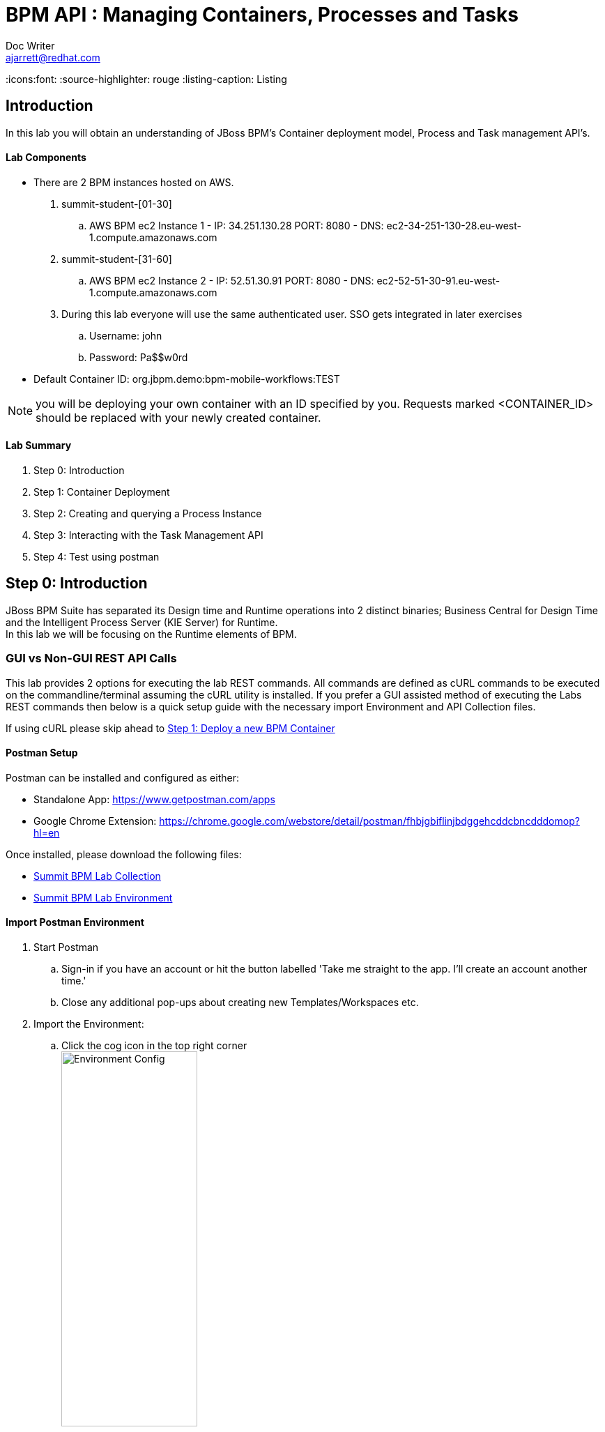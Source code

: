 = BPM API : Managing Containers, Processes and Tasks
Doc Writer <ajarrett@redhat.com>
:doctype: book
:imagesdir: images
:reproducible:
:icons:font:
//:source-highlighter: coderay
:source-highlighter: rouge
:listing-caption: Listing
// Uncomment next line to set page size (default is A4)
//:pdf-page-size: Letter

:HOST: http://ec2-34-251-130-28.eu-west-1.compute.amazonaws.com:8080
:USERNAME: john
:PASSWORD: Pa$$w0rd
:CONTAINER_ID: org.jbpm.demo:bpm-mobile-workflows:TEST

== Introduction

In this lab you will obtain an understanding of JBoss BPM's Container deployment model, Process and Task management API's.

==== Lab Components
- There are 2 BPM instances hosted on AWS.
. summit-student-[01-30]
.. AWS BPM ec2 Instance 1 - IP: 34.251.130.28 PORT: 8080 - DNS: ec2-34-251-130-28.eu-west-1.compute.amazonaws.com
. summit-student-[31-60]
.. AWS BPM ec2 Instance 2 - IP: 52.51.30.91 PORT: 8080 - DNS: ec2-52-51-30-91.eu-west-1.compute.amazonaws.com +

. During this lab everyone will use the same authenticated user. SSO gets integrated in later exercises
.. Username: john
.. Password: Pa$$w0rd

- Default Container ID: org.jbpm.demo:bpm-mobile-workflows:TEST

NOTE: you will be deploying your own container with an ID specified by you. Requests marked <CONTAINER_ID> should be replaced
with your newly created container.

==== Lab Summary
. Step 0: Introduction
. Step 1: Container Deployment
. Step 2: Creating and querying a Process Instance
. Step 3: Interacting with the Task Management API
. Step 4: Test using postman

== Step 0: Introduction

JBoss BPM Suite has separated its Design time and Runtime operations into 2 distinct binaries; Business Central for Design Time and the Intelligent Process Server (KIE Server) for Runtime. +
In this lab we will be focusing on the Runtime elements of BPM.

=== GUI vs Non-GUI REST API Calls
This lab provides 2 options for executing the lab REST commands. All commands are defined as cURL commands to be executed on the commandline/terminal assuming the cURL utility is installed.
If you prefer a GUI assisted method of executing the Labs REST commands then below is a quick setup guide with the necessary import Environment and API Collection files. +

If using cURL please skip ahead to <<Step 1: Deploy a new BPM Container>>

==== Postman Setup

Postman can be installed and configured as either:

- Standalone App: https://www.getpostman.com/apps
- Google Chrome Extension: https://chrome.google.com/webstore/detail/postman/fhbjgbiflinjbdggehcddcbncdddomop?hl=en

Once installed, please download the following files:

- link:other/Summit_BPM_Postman_Collection.postman_collection.json[Summit BPM Lab Collection]
- link:other/Summit_Environment.postman_environment.json[Summit BPM Lab Environment]


==== Import Postman Environment
. Start Postman
.. Sign-in if you have an account or hit the button labelled 'Take me straight to the app. I'll create an account another time.'
.. Close any additional pop-ups about creating new Templates/Workspaces etc.
. Import the Environment:
.. Click the cog icon in the top right corner +
image:postman/environment-config.png[Environment Config, width="50%"]
.. Click Import, then select the downloaded 'Summit_Environment.postman_environment' file
.. A new Environment should appear called 'Summit Environment' +
image:postman/summit-environment.png[Environment Config, width="100%"]
.. Finally click into 'Summit Environment' and you will be presented with all the Environment Variables, which you can edit. +
image:postman/summit-environment-config.png[Summit Environment Config, width="100%"]
.. You will also need to update the *container_name* variable once you have completed 'Step 1: Deploy a new BPM Container'

IMPORTANT: Select the URL that coincides with your User ID and deselecting http://localhost:8080. +
summit-student-[01-30] should be using: http://ec2-34-251-130-28.eu-west-1.compute.amazonaws.com:8080 +
summit-student-[31-60] should be using: http://ec2-52-51-30-91.eu-west-1.compute.amazonaws.com:8080

==== Import Postman API Collection

. Import the PostMan API Collection
.. Click the Import button on the top left +
image:postman/import-collection.png[Summit Collection Import, width="50%"]
.. Click 'Choose File' and select the [underline]#Summit_BPM_Postman_Collection.postman_collection.json# file downloaded above
.. A new 'Summit BPM Postman Collection' should appear under the Collections TAB +
image:postman/postman-collection.png[BPM Postman Collection, width="50%"]
.. Click on the 'Summit BPM Postman Collection' and it should expand, click on the folder to view the underlying API Requests +
image:postman/postman-collection-expanded.png[BPM Postman Collection Expanded, width="50%"]
. How to use the Postman BPM API Collection
.. Throughout this lab each API request is preceded with some basic request details that relate to the corresponding Postman request.
... <API_SUBSET> links to the folder in which the Postman Request can be found (Process, Task, Query/Process, Query/Task and Container):
... <API_REQUEST_NAME> is as it suggest the name of the specific request within the folder i.e

[source,sh]
----
// REQUEST (<API_SUBSET>) - <API_REQUEST_NAME>
REQUEST (Containers) - GET All BPM Containers:
cURL xxxxxxxxxxxx
----

Would correspond to this Postman Request: +
image:postman/postman-request-example.png[BPM Postman Request, width="100%"]

NOTE: Authorisation should already be setup on the postman collection therefore most if not all calls should be ready to execute the 'SEND' button in the top right. Ask your lab instructor for any additional help with Headers/Parameters etc..

== Step 1: Deploy a new BPM Container

A BPM/KIE Container is deployed KJar. A KJar is a simple maven build JAR file containing some additional XML files for runtime configuration. +
Our Project is a multi-module maven project containing the various project artefacts, however it is the bpm-mobile-workflows project that will be compiled
into a 'KJar' and deployed as a KIE-Container. +

NOTE: kjar build type is defined by the projects pom file: bpm-mobile-workflows/pom.xml +
The additional XML Configuration files: +
- bpm-mobile-workflows/src/main/resources/kmodule.xml +
- bpm-mobile-workflows/src/main/resources/kie-deployment-descriptor.xml

- Firstly we can check to see if our KIE Server is alive and available:

REQUEST (root) - GET KIE Server Details:
[source,sh, subs="attributes"]
----
curl -X GET --user {USERNAME}:'{PASSWORD}' {HOST}/kie-server/services/rest/server
----

RESPONSE HTTP 200 (OK):

[source,xml]
----
<?xml version="1.0" encoding="UTF-8" standalone="yes"?>
<response type="SUCCESS" msg="Kie Server info">
    <kie-server-info>
        <capabilities>KieServer</capabilities>
        <capabilities>BRM</capabilities>
        <capabilities>BPM</capabilities>
        <capabilities>BPM-UI</capabilities>
        <capabilities>BRP</capabilities>
        <location>{HOST}/kie-server/services/rest/server</location>
        <messages>
            <content>Server KieServerInfo{serverId='15ad5bfa-7532-3eea-940a-abbbbc89f1e8', version='6.5.0.Final-redhat-16', location='{HOST}/kie-server/services/rest/server'}started successfully at Tue Apr 03 22:41:15 BST 2018</content>
            <severity>INFO</severity>
            <timestamp>2018-04-03T22:41:15.847+01:00</timestamp>
        </messages>
        <name>KieServer@/kie-server</name>
        <id>15ad5bfa-7532-3eea-940a-abbbbc89f1e8</id>
        <version>6.5.0.Final-redhat-16</version>
    </kie-server-info>
</response>
----

// TODO: ADD DESCRIPTION OF KIE SERVER CONFIG

- Create a new container Using the following Maven GAV coordinates:

Name: *<CONTAINER_ID>* +
Group ID: org.jbpm.demo +
Artifact Id: bpm-mobile-workflows +
Version: 0.0.1-SNAPSHOT

IMPORTANT: Replace *<CONTAINER_ID>* with a name of your choice. This could be anything, but its best to keep
it simple such as 'summit-labs-<myname>' e.g. summit-labs-steve. +
CONTAINER_ID is then used throughout this lab to direct API calls.

[source,sh, subs="+quotes"]
----
curl -X PUT \
  --user {USERNAME}:'{PASSWORD}' {HOST}/kie-server/services/rest/server/container/*CONTAINER_ID* \
  -H 'cache-control: no-cache' \
  -H 'content-type: application/xml' \
  -d <kie-container>
        <release-id>
          <artifact-id>bpm-mobile-workflows</artifact-id>
          <group-id>org.jbpm.demo</group-id>
          <version>0.0.1-SNAPSHOT</version>
        </release-id>
    </kie-container>
----

- After a few seconds you should recieve a HTTP:201 to say the opertion successfully created the new container.

IMPORTANT: it may take a few seconds to execute this request as the KIE Server retrieves the KIE KJar Binary from the Hosted Maven Nexus repository. +

Once successfully deployed, the app-server logging side should look like so (since this on AWS you probably wont be able to inspect this):

[source,sh]
----
23:03:05,760 INFO  [org.kie.server.services.impl.KieServerImpl] (http-127.0.0.1:8080-3) Container org.jbpm.demo:bpm-mobile-workflows:TEST (for release id org.jbpm.demo:bpm-mobile-workflows:0.0.1-SNAPSHOT) successfully started
----

- Next, view the current deployed containers on the KIE Server +

NOTE: Depending on where other people are in the labs you may see lots of different containers deployed. By default 10 containers are returned due to pagination. To increase this append the *?pageSize=50* parameter onto the end of the request URL

REQUEST (Containers) - GET All BPM Containers:

[source,sh, subs="attributes"]
----
curl -X GET \
  --user {USERNAME}:'{PASSWORD}' {HOST}/kie-server/services/rest/server/containers
----

- RESPONSE : HTTP 200 (OK)

[source,xml, subs="+quotes"]
----
<?xml version="1.0" encoding="UTF-8" standalone="yes"?>
<response type="SUCCESS" msg="List of created containers">
    <kie-containers>
        <kie-container container-id="org.jbpm.demo:bpm-mobile-workflows:TEST" status="STARTED">
            <release-id>
                <artifact-id>bpm-mobile-workflows</artifact-id>
                <group-id>org.jbpm.demo</group-id>
                <version>0.0.1-SNAPSHOT</version>
            </release-id>
            <resolved-release-id>
                <artifact-id>bpm-mobile-workflows</artifact-id>
                <group-id>org.jbpm.demo</group-id>
                <version>0.0.1-SNAPSHOT</version>
            </resolved-release-id>
            <scanner status="DISPOSED"/>
        </kie-container>
        <kie-container container-id="[underline]#<CONTAINER_ID>#" status="STARTED">
            <release-id>
                <artifact-id>bpm-mobile-workflows</artifact-id>
                <group-id>org.jbpm.demo</group-id>
                <version>0.0.1-SNAPSHOT</version>
            </release-id>
            <resolved-release-id>
                <artifact-id>bpm-mobile-workflows</artifact-id>
                <group-id>org.jbpm.demo</group-id>
                <version>0.0.1-SNAPSHOT</version>
            </resolved-release-id>
            <scanner status="DISPOSED"/>
        </kie-container>
    </kie-containers>
</response>
----

NOTE: The whole KIE REST API can be reviewed at: {HOST}/kie-server/docs/index.html


Before moving on to creating a new Process Instance we can query for the available process definitions available for a particular container and inspect the BPM Process model that we are going to invoke.

To view the available process definitions hit the following url or execute the curl command :

REQUEST (Query/Process) - GET All Process Definitions :
[source,sh, subs="attributes"]
----
// Return all Process Definitions deployed on the KIE Server
curl -X GET --user {USERNAME}:'{PASSWORD}' \
  {HOST}/kie-server/services/rest/server/queries/processes/definitions  \
  -H 'accept: application/json'
----

or

REQUEST (Query/Process) - GET All Process Definitions by Container ID:
[source,sh, subs="attributes"]
----
// Return all Process Definitions deployed on the KIE Container
curl -X GET --user {USERNAME}:'{PASSWORD}'\
  {HOST}/kie-server/services/rest/server/queries/containers/<CONTAINER_ID>/processes/definitions  \
  -H 'accept: application/json'
----

RESPONSE - HTTP 200 (OK):
[source,json]
----
{
    "processes": [
        {
            "process-id": "org.jbpm.demo.NewApplication",
            "process-name": "NewApplication",
            "process-version": "1.0",
            "package": "org.jbpm.demo",
            "container-id": "org.jbpm.demo:bpm-mobile-workflows:TEST"
        },
        {
            "process-id": "bpm-mobile-workflows.NewApplicationComplete",
            "process-name": "NewApplication",
            "process-version": "1.0",
            "package": "org.jbpm.demo",
            "container-id": "org.jbpm.demo:bpm-mobile-workflows:TEST"
        },
        {
            "process-id": "org.jbpm.demo.mobile.TestProcess",
            "process-name": "TestProcess",
            "process-version": "1.0",
            "package": "org.jbpm.demo",
            "container-id": "org.jbpm.demo:bpm-mobile-workflows:TEST"
        }
    ]
}
----

You can also obtain the Process Definition Image or Process Model using the Processes API:

In a browser, navigate to:
[source,sh, subs="attributes"]
----
{HOST}/kie-server/services/rest/server/containers/<CONTAINER_ID>/images/processes/org.jbpm.demo.NewApplication
----

This will return an SVG of the current process model. It should look something similar to:

image::new-application-process.png[New Application Process Model]

== Step 2: Create a new BPM Process Instance

- This demo is part of a larger Financial Onboarding demo, which has been simplified to show a wider array of product functionality. As a side effect, we are required to provide the object model upfront rather than letting the BPM process hit various services. Using this payload we will create a new process instance, which will return a Process Instance Id.

 1. First lets create a new BPM Process Instance
 Process URL Requirements:
 . CONTAINER_ID - summit-test-container
 . PROCESS_DEFINITIONS_ID - org.jbpm.demo.NewApplication
 . Full URL Structure: {HOST}/kie-server/services/rest/server/containers/*<CONTAINER_ID>*/processes/org.jbpm.demo.NewApplication/instances

REQUEST (Process) - POST Create New Process Instance:
[source,sh, subs="attributes"]
----
curl -X POST --user {USERNAME}:'{PASSWORD}' \
  {HOST}/kie-server/services/rest/server/containers/summit-test-container/processes/org.jbpm.demo.NewApplication/instances \
  -H 'cache-control: no-cache' \
  -H 'accept: application/json' \
  -H 'content-type: application/json' \
  -d '{
  "applicationType": "PERSONAL",
  "taskOwner": "Bank",
  "userAlias": "user1",
  "pushAlias": "user1",
  "application" : {
    "Application": {
      "personalDetails": {
        "name": {
          "salutation": "Mr",
          "givenName": "Bill",
          "middleName": "",
          "surname": "Basket"
        },
        "demographics": {
          "gender": "MALE",
          "dateOfBirth": "1972-09-15",
          "birthPlace": "Sydney",
          "countryOfBirth": "AU",
          "nationality": "AU"
        },
        "address": [
          {
            "addressType": "HOME_ADDRESS",
            "addressLine1": "40A Orchard Road",
            "addressLine2": "#99-99 Macdonald House",
            "addressLine3": "Orchard Avenue 2",
            "addressLine4": "Street 65"
          }
        ],
        "email": {
          "emailAddress": "user1@gmail.com",
          "okToEmail": true
        },
        "phone": {
          "phoneNumber": "64042321",
          "okToSms": true,
          "okToCall": true
        }
      },
      "financialInformation": {
        "hasForeseeableFinancialChanges": true,
        "nonBankDebtObligationFlag": true,
        "expenseDetails": [
          {
            "expenseType": "COSTS_OF_LIVING",
            "expenseAmount": 590.25,
            "frequency": "MONTHLY"
          }
        ],
        "incomeDetails": [
          {
            "incomeType": "DECLARED_FIXED",
            "fixedAmount": 7590.25,
            "variableAmount": 1590.25,
            "frequency": "MONTHLY",
            "otherIncomeDescription": "Rent"
          }
        ],
        "existingLoanDetails": [
          {
            "loanType": "STUDENT_LOAN",
            "otherDebtObligationType": "Free text",
            "monthlyInstallmentAmount": 250.25,
            "outstandingBalanceAmount": 5000.25,
            "loanAmount": 15000.89,
            "debtOwnership": "JOINT",
            "lenderName": "KINROS CORPORATION"
          }
        ]
      },
      "employmentDetails": [
        {
          "employerName": "Citi Bank",
          "jobTitle": "ACCOUNTANT",
          "employmentDurationInYears": 5,
          "employmentStatus": "EMPLOYED"
        }
      ],
      "creditDetails": {
        "creditAmount": 23000.25,
        "loanTakenIndicator": true,
        "monthlyRepaymentForAllExtLoans": 5000.25
      },
      "companyDetails": {
        "companyName": "RedHat",
        "tradingYears": "5",
        "dunsNumber": "123123123"
      },
      "mortgageDetails": {
        "type": "firstTime",
        "location": "Sydney",
        "propertyValue": 2222222.22,
        "amount": 999999.99,
        "deposit": 99999.95,
        "term": 25
      },
      "productId": 1
    }
  },
  "additionalDocsRequired": true,
  "assignedTo": "Unassigned",
  "bpmDetails": {
    "auth": "Basic amJvc3M6YnBtc3VpdGUxIQ==",
    "container": "org.jbpm.demo:bpm-mobile-workflows:TEST",
    "processName": "org.jbpm.demo.NewApplication",
    "host": "{HOST}"
  }
}'
----

REPONSE: HTTP 201 Created +
- Returns: Integer (Process Instance ID) e.g.
[source,sh, subs="attributes"]
----
1
----

 - Once a new instance of the org.jbpm.demo.NewApplication process has been started we can start querying/interacting with this process.

  .. In a web browser, navigate to {HOST}/kie-server/services/rest/server/containers/<CONTAINER_ID>/images/processes/instances/1, replacing 1 with the process instance ID of the process instance you just created and <CONTAINER_ID> with your created container. +
  .. Expect to see a graphical representation of the process instance. The nodes in grey indicate that they have executed

image::new-application-process-started.png[New Application Process Model]

 - Now we can list out the live processes on our container, skip to step three to pull back the Process Instance directly.
 Process URL Requirements:
 .. HTTP Request Method: GET
 .. Params:
 ... page : traverse through the returned records
 ... pageSize : alter number of records returned, default it 10
 ... status : return only process which have a specific status:
 .... Reference: https://docs.jboss.org/jbpm/v6.4/javadocs/constant-values.html
 .... 	 STATE_ABORTED = 3
 ....    STATE_ACTIVE = 1
 ....    STATE_COMPLETED = 2
 ....    STATE_PENDING = 0
 ....    STATE_SUSPENDED = 4

Full URL Structure: {HOST}/kie-server/services/rest/server/containers/<CONTAINER_ID>/process/instances?<PARAMS> +

* REQUEST (Query/Process) - GET All Process Instances by Container ID:

[source,sh, subs="attributes"]
----
curl -X GET --user {USERNAME}:'{PASSWORD}' \
  '{HOST}/kie-server/services/rest/server/queries/containers/CONTAINER_ID/process/instances?status=1&page=0&pageSize=25' \
  -H 'Accept: application/json'
----

* RESPONSE: (HTTP 200 - ok)

[source,json]
----
{
    "process-instance": [
        {
            "initiator": "bpmsAdmin",
            "process-instance-id": 1,
            "process-id": "org.jbpm.demo.NewApplication",
            "process-name": "NewApplication",
            "process-version": "1.0",
            "process-instance-state": 1,
            "container-id": "CONTAINER_ID",
            "start-date": 1523283354565,
            "process-instance-desc": "NewApplication",
            "correlation-key": "",
            "parent-instance-id": -1
        }
    ]
}
----

or we can obtain our Process Instance Directly using the Process Management API

* REQUEST (Process) - GET Process Instance By Container ID and Instance ID:

[source,sh, subs="attributes"]
----
curl -X GET --user {USERNAME}:'{PASSWORD}' \
  '{HOST}/kie-server/services/rest/server/containers/CONTAINER_ID/processes/instances/PROCESS_INSTANCE_ID?withVars=true' \
  -H 'Accept: application/json'
----

* RESPONSE: (HTTP 200 - ok)

[source,json]
----
{
    "initiator": "john",
    "process-instance-id": 1,
    "process-id": "org.jbpm.demo.NewApplication",
    "process-name": "NewApplication",
    "process-version": "1.0",
    "process-instance-state": 1,
    "container-id": "org.jbpm.demo:bpm-mobile-workflows:TEST",
    "start-date": 1524498884314,
    "process-instance-desc": "NewApplication",
    "correlation-key": "",
    "parent-instance-id": -1
}
----

== Step 3: Manipulate BPM Task Instances

An important aspect of business processes is human task management. While some work in a process can be executed automatically, some tasks need to be executed by human actors.

BPM also includes a human task service, a back-end service that manages the life cycle of these tasks at runtime. The BPM implementation is based on the WS-HumanTask specification.

NOTE: The Human Task Service is fully pluggable, meaning that users can integrate their own human task solutions if necessary.

The various stages of the Task Management Lifecycle can be reviewed here: http://docs.jboss.org/jbpm/v6.4/userguide/ch07.html#jBPMTaskLifecycle
BPMS has the concept of a Potential Task Owner. As it sounds, a 'Potential Task Owner' is a user whom has the correct security context to act upon a Human Task i.e. they user belongs to a given LDAP group.

 - First lets query the API for available Human Tasks. Regardless of what user you are imitating, this API call will return the tasks for a given Process Intance ID:

 * REQUEST (Query/Task) - GET All Tasks by Process Instance ID:

[source,sh, subs="attributes"]
----
curl -X GET --user {USERNAME}:'{PASSWORD}' \
  '{HOST}/kie-server/services/rest/server/queries/tasks/instances/process/<pInstanceId> ' \
  -H 'Accept: application/json' \
----

 * RESPONSE: (HTTP 200 - ok)

[source,sh, subs="attributes"]
----
{
    "task-summary": [
        {
            "task-id": 1,
            "task-name": "Assign Internal Owner",
            "task-subject": "",
            "task-description": "",
            "task-status": "Ready",
            "task-priority": 1,
            "task-is-skipable": true,
            "task-created-on": 1523283354638,
            "task-activation-time": 1523283354638,
            "task-proc-inst-id": 1,
            "task-proc-def-id": "org.jbpm.demo.NewApplication",
            "task-container-id": "CONTAINER_ID",
            "task-parent-id": -1
        }
    ]
}
----

- Using the default Task Management Lifecycle within BPM, a task must be 'owned' by an individual before being worked up. Tasks can be assigned to users automatically based off some pre-determined criteria, or tasks can be assigned to a group for users to claim.
- The Potential-Owners (pot-owners) API endpoint provides a list of Tasks that the authenticated user can work on (derived from underlying LDAP/JEE Roles & Group mappings).

- First lets query the Potential-Owners endpoint to see if we are eligible to work on the above or any other tasks.

 * REQUEST (Task) - GET All Tasks Pot Owners Query:

[source,sh, subs="attributes"]
----
curl -X POST --user {USERNAME}:'{PASSWORD}' \
  '{HOST}/kie-server/services/rest/server/queries/tasks/instances/pot-owners ' \
  -H 'accept: application/json' \
  -H 'cache-control: no-cache' \
  -H 'accept: application/json' \
----

 * RESPONSE: (HTTP 200 - ok)

[source,json]
----
{
    "task-summary": [
        {
            "task-id": 1,
            "task-name": "Assign Internal Owner",
            "task-subject": "",
            "task-description": "",
            "task-status": "Ready",
            "task-priority": 1,
            "task-is-skipable": true,
            "task-created-on": 1523283354638,
            "task-activation-time": 1523283354638,
            "task-proc-inst-id": 1,
            "task-proc-def-id": "org.jbpm.demo.NewApplication",
            "task-container-id": "<CONTAINER_ID>",
            "task-parent-id": -1
        }
    ]
}
----
 - Running the following request should provide an empty response since the user is not eligible to work on this particular task:

  * REQUEST (Task) - GET All Tasks Pot Owners Query:

[source,sh, subs="attributes"]
----
curl -X POST --user jboss:'bpmsuite1!' \
  '{HOST}/kie-server/services/rest/server/queries/tasks/instances/pot-owners ' \
  -H 'Accept: application/json'
----

NOTE: For Postman users update the 'Authorization' method to 'Basic Auth' and provide the credentials jboss:bpmsuite1!. Then click 'Preview Request' to append the Auth token +
image:postman/postman-basic-auth.png[Postman Basic Auth, width="100%"]

 * RESPONSE: (HTTP 200 - ok)

[source,sh, subs="attributes"]
----
{
    "task-summary": []
}
----

 - Using the Process Instance ID from the process created above we can start interacting with the Human Task Instances.
 * There are multiple states a tasks can occupy in accordance with the lifecycle diagram linked above, however in this lab we'll simply investigate the happy path process of claiming, starting and completing a task.

NOTE: Task states provide measurable audit trails of work/effort undertaken into fulfilling its purpose. i.e. How long a task sits in a group or individual queue, How long a task is worked upon, total lifespan of that task etc..


  * REQUEST (Task) - PUT Claim Task by Task Instance ID:

[source,sh, subs="attributes"]
----
 curl -X PUT -H "Accept: application/json" --user {USERNAME}:'{PASSWORD}' "{HOST}/kie-server/services/rest/server/containers/CONTAINER_ID/tasks/TASK_ID/states/claimed"
----

  * REQUEST (Query/Task) - GET All Owned Tasks Query (Authed User):

// List Tasks owned By Authenticated User
[source,sh, subs="attributes"]
----
 curl -X GET -H "Accept: application/json" --user {USERNAME}:'{PASSWORD}' "{HOST}/kie-server/services/rest/server/queries/tasks/instances/owners"
----

* RESPONSE (HTTP 200) - Task is now in a reserved state and non claimable by other users. Only a manager can delegate to other users or move the task back into a claimable state :

[source,json]
----
{
  "task-summary" : [ {
    "task-id" : 1,
    "task-name" : "Assign Internal Owner",
    "task-subject" : "",
    "task-description" : "",
    "task-status" : "Reserved",
    "task-priority" : 1,
    "task-is-skipable" : true,
    "task-actual-owner" : "<USER_ID>",
    "task-created-on" : 1523361110474,
    "task-activation-time" : 1523361110474,
    "task-proc-inst-id" : 1,
    "task-proc-def-id" : "org.jbpm.demo.NewApplication",
    "task-container-id" : "<CONTAINER_ID>",
    "task-parent-id" : -1
  } ]
}
----

  * REQUEST (Task) - PUT Start Task by Task Instance ID:

// Start Task
[source,sh, subs="attributes"]
----
 curl -X PUT -H "Accept: application/json" --user {USERNAME}:'{PASSWORD}' "{HOST}/kie-server/services/rest/server/containers/<CONTAINER_ID>/tasks/<TASK_ID>/states/started"
----

 - Verify that the status of the task moved to InProgress, use the Tasks Owned By user REST call.

  * REQUEST (Task) - PUT Complete Task by Task Instance ID:

// Complete Task
[source,sh, subs="attributes"]
----
 curl -X PUT -H "Accept: application/json" --user {USERNAME}:'{PASSWORD}' "{HOST}/kie-server/services/rest/server/containers/<CONTAINER_ID>/tasks/<TASK_ID>/states/completed"
----

* In a browser, navigate to {HOST}/kie-server/services/rest/server/containers/<CONTAINER_ID>/images/processes/instances/<PROCESS_INSTANCE_ID>, replacing <PROCESS_INSTANCE_ID> and <CONTAINER_ID> with your process and container details +

You should now see the process has progressed to the next Human Task instance.

image::new-application-process-task-complete.png[New Application Process Model Progressed]


This concludes the BPM Container Labs exercise. Feel free to complete all the tasks to the complete the process, or alternatively you can delete the process instance with the command below.

* REQUEST (Process) - DELETE Process Instance By Instance ID:

// Complete Task
[source,sh, subs="attributes"]
----
curl -X DELETE --user {USERNAME}:'{PASSWORD}' "{HOST}/kie-server/services/rest/server/containers/CONTAINER_ID/processes/instances/PROCESS_INSTANCE_ID"
----
